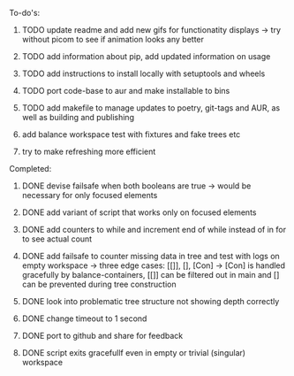 **** To-do's:

***** TODO update readme and add new gifs for functionatity displays -> try without picom to see if animation looks any better
***** TODO add information about pip, add updated information on usage

***** TODO add instructions to install locally with setuptools and wheels
***** TODO port code-base to aur and make installable to bins
***** TODO add makefile to manage updates to poetry, git-tags and AUR, as well as building and publishing
***** add balance workspace test with fixtures and fake trees etc
***** try to make refreshing more efficient 

**** Completed:
***** DONE devise failsafe when both booleans are true -> would be necessary for only focused elements
      CLOSED: [2020-06-24 Wed 15:21]
***** DONE add variant of script that works only on focused elements
      CLOSED: [2020-06-24 Wed 15:21]
***** DONE add counters to while and increment end of while instead of in for to see actual count
    CLOSED: [2020-06-23 Tue 12:30]
***** DONE add failsafe to counter missing data in tree and test with logs on empty workspace -> three edge cases: [[]], [], [Con] -> [Con] is handled gracefully by balance-containers, [[]] can be filtered out in main and [] can be prevented during tree construction
    CLOSED: [2020-06-23 Tue 12:30]
***** DONE look into problematic tree structure not showing depth correctly
    CLOSED: [2020-06-23 Tue 11:46]
***** DONE change timeout to 1 second
    CLOSED: [2020-06-23 Tue 13:25]
***** DONE port to github and share for feedback
    CLOSED: [2020-06-22 Mon 22:28]
***** DONE script exits gracefullf even in empty or trivial (singular) workspace
    CLOSED: [2020-06-23 Tue 01:50]
